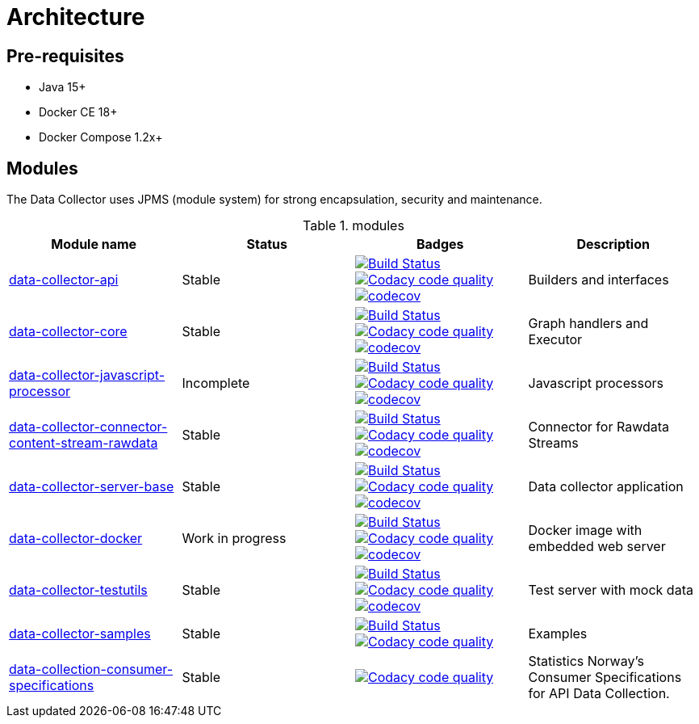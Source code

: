 = Architecture

ifdef::env-github[]
:tip-caption: :bulb:
:note-caption: :information_source:
:important-caption: :heavy_exclamation_mark:
:caution-caption: :fire:
:warning-caption: :warning:
:toc-placement: preamble
endif::[]


== Pre-requisites

* Java 15+
* Docker CE 18+
* Docker Compose 1.2x+

== Modules

The Data Collector uses JPMS (module system) for strong encapsulation, security and maintenance.

.modules
[cols="<,^,^,<", options="header"]
|===
|Module name |Status |Badges |Description


|https://github.com/statisticsnorway/data-collector-api[data-collector-api]
|Stable
|https://dev.azure.com/statisticsnorway/Dapla/_build?definitionId=60[image:https://dev.azure.com/statisticsnorway/Dapla/_apis/build/status/data-collector/statisticsnorway.data-collector-api?repoName=statisticsnorway%2Fdata-collector-api&branchName=master[Build Status]]
image:https://api.codacy.com/project/badge/Grade/b385055ffe4b4c12860b948da1e63bd5["Codacy code quality", link="https://www.codacy.com/manual/oranheim/data-collector-api?utm_source=github.com&utm_medium=referral&utm_content=statisticsnorway/data-collector-api&utm_campaign=Badge_Grade"]
https://codecov.io/gh/statisticsnorway/data-collector-api[image:https://codecov.io/gh/statisticsnorway/data-collector-api/branch/master/graph/badge.svg[codecov]]
|Builders and interfaces

|https://github.com/statisticsnorway/data-collector-core[data-collector-core]
|Stable
|https://dev.azure.com/statisticsnorway/Dapla/_build?definitionId=68[image:https://dev.azure.com/statisticsnorway/Dapla/_apis/build/status/data-collector/statisticsnorway.data-collector-core?repoName=statisticsnorway%2Fdata-collector-core&branchName=master[Build Status]]
image:https://api.codacy.com/project/badge/Grade/0ea1df7767224304967fd7bf90459df5["Codacy code quality", link="https://www.codacy.com/manual/oranheim/data-collector-core?utm_source=github.com&utm_medium=referral&utm_content=statisticsnorway/data-collector-core&utm_campaign=Badge_Grade"]
https://codecov.io/gh/statisticsnorway/data-collector-core[image:https://codecov.io/gh/statisticsnorway/data-collector-core/branch/master/graph/badge.svg[codecov]]
|Graph handlers and Executor

|https://github.com/statisticsnorway/data-collector-javascript-processor[data-collector-javascript-processor]
|Incomplete
|https://dev.azure.com/statisticsnorway/Dapla/_build?definitionId=66[image:https://dev.azure.com/statisticsnorway/Dapla/_apis/build/status/data-collector/statisticsnorway.data-collector-javascript-processor?repoName=statisticsnorway%2Fdata-collector-javascript-processor&branchName=master[Build Status]]
image:https://api.codacy.com/project/badge/Grade/59ebea4bd20247f49a546bc7e7f5722a["Codacy code quality", link="https://www.codacy.com/manual/oranheim/data-collector-javascript-processor?utm_source=github.com&utm_medium=referral&utm_content=statisticsnorway/data-collector-javascript-processor&utm_campaign=Badge_Grade"]
https://codecov.io/gh/statisticsnorway/data-collector-javascript-processor[image:https://codecov.io/gh/statisticsnorway/data-collector-javascript-processor/branch/master/graph/badge.svg[codecov]]
|Javascript processors

|https://github.com/statisticsnorway/data-collector-connector-content-stream-rawdata[data-collector-connector-content-stream-rawdata]
|Stable
|https://dev.azure.com/statisticsnorway/Dapla/_build?definitionId=61[image:https://dev.azure.com/statisticsnorway/Dapla/_apis/build/status/data-collector/statisticsnorway.data-collector-connector-content-stream-rawdata?repoName=statisticsnorway%2Fdata-collector-connector-content-stream-rawdata&branchName=master[Build Status]]
image:https://api.codacy.com/project/badge/Grade/19c7b49d1711437c9d1061fddf9a2220["Codacy code quality", link="https://www.codacy.com/manual/oranheim/data-collector-connector-content-stream-rawdata?utm_source=github.com&utm_medium=referral&utm_content=statisticsnorway/data-collector-connector-content-stream-rawdata&utm_campaign=Badge_Grade"]
https://codecov.io/gh/statisticsnorway/data-collector-connector-content-stream-rawdata[image:https://codecov.io/gh/statisticsnorway/data-collector-connector-content-stream-rawdata/branch/master/graph/badge.svg[codecov]]
|Connector for Rawdata Streams

|https://github.com/statisticsnorway/data-collector-server-base[data-collector-server-base]
|Stable
|https://dev.azure.com/statisticsnorway/Dapla/_build?definitionId=65[image:https://dev.azure.com/statisticsnorway/Dapla/_apis/build/status/data-collector/statisticsnorway.data-collector-server-base?repoName=statisticsnorway%2Fdata-collector-server-base&branchName=master[Build Status]]
image:https://api.codacy.com/project/badge/Grade/0637c9747680459c87fa8f237e5ecff7["Codacy code quality", link="https://www.codacy.com/manual/oranheim/data-collector-server-base?utm_source=github.com&utm_medium=referral&utm_content=statisticsnorway/data-collector-server-base&utm_campaign=Badge_Grade"]
https://codecov.io/gh/statisticsnorway/data-collector-server-base[image:https://codecov.io/gh/statisticsnorway/data-collector-server-base/branch/master/graph/badge.svg[codecov]]
|Data collector application

|https://github.com/statisticsnorway/data-collector-docker[data-collector-docker]
|Work in progress
|https://dev.azure.com/statisticsnorway/Dapla/_build?definitionId=69[image:https://dev.azure.com/statisticsnorway/Dapla/_apis/build/status/data-collector/statisticsnorway.data-collector-docker?repoName=statisticsnorway%2Fdata-collector-docker&branchName=master[Build Status]]
image:https://api.codacy.com/project/badge/Grade/fa233ed462d64bbe8093fe134d2175c9["Codacy code quality", link="https://www.codacy.com/manual/oranheim/data-collector-docker?utm_source=github.com&utm_medium=referral&utm_content=statisticsnorway/data-collector-docker&utm_campaign=Badge_Grade"]
https://codecov.io/gh/statisticsnorway/data-collector-docker[image:https://codecov.io/gh/statisticsnorway/data-collector-docker/branch/master/graph/badge.svg[codecov]]
|Docker image with embedded web server

|https://github.com/statisticsnorway/data-collector-testutils[data-collector-testutils]
|Stable
|https://dev.azure.com/statisticsnorway/Dapla/_build?definitionId=59[image:https://dev.azure.com/statisticsnorway/Dapla/_apis/build/status/data-collector/statisticsnorway.data-collector-testutils?repoName=statisticsnorway%2Fdata-collector-testutils&branchName=master[Build Status]]
image:https://api.codacy.com/project/badge/Grade/9c83ed6e8d0943609a793b2012879197["Codacy code quality", link="https://www.codacy.com/manual/oranheim/data-collector-testutils?utm_source=github.com&utm_medium=referral&utm_content=statisticsnorway/data-collector-testutils&utm_campaign=Badge_Grade"]
https://codecov.io/gh/statisticsnorway/data-collector-testutils[image:https://codecov.io/gh/statisticsnorway/data-collector-testutils/branch/master/graph/badge.svg[codecov]]
|Test server with mock data

|https://github.com/statisticsnorway/data-collector-samples[data-collector-samples]
|Stable
|https://dev.azure.com/statisticsnorway/Dapla/_build?definitionId=70[image:https://dev.azure.com/statisticsnorway/Dapla/_apis/build/status/data-collector/statisticsnorway.data-collector-samples?repoName=statisticsnorway%2Fdata-collector-samples&branchName=master[Build Status]]
image:https://api.codacy.com/project/badge/Grade/75fe8cc3286241afbc19fdebecf95c72["Codacy code quality", link="https://www.codacy.com/manual/oranheim/data-collector-samples?utm_source=github.com&utm_medium=referral&utm_content=statisticsnorway/data-collector-samples&utm_campaign=Badge_Grade"]
|Examples

|https://github.com/statisticsnorway/data-collection-consumer-specifications[data-collection-consumer-specifications]
|Stable
|image:https://api.codacy.com/project/badge/Grade/23e1c75406a744bd919b202f01d9e105["Codacy code quality", link="https://www.codacy.com/manual/oranheim/data-collection-consumer-specifications?utm_source=github.com&utm_medium=referral&utm_content=statisticsnorway/data-collection-consumer-specifications&utm_campaign=Badge_Grade"]
|Statistics Norway's Consumer Specifications for API Data Collection.

|===

